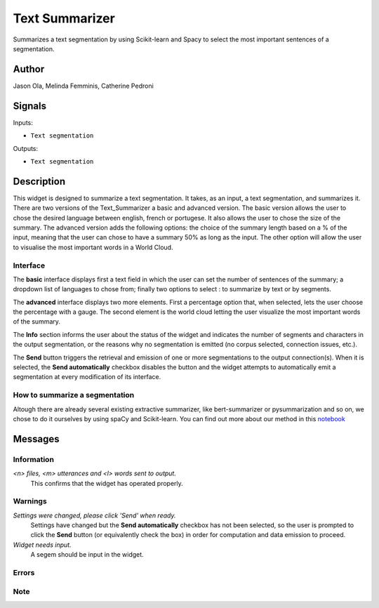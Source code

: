 
.. meta::
    :description: Orange3 Textable Prototypes documentation,  Text_Summarizer, widget, spaCy, Scikit-learn
    :keywords: Orange3, Textable, Prototypes, documentation, Text_Summarizer, widget, spaCy, Scikit-learn

.. _Text_Summarizer:

Text Summarizer
=======
    
.. image:: figures/TL;DR.png
    :scale: 10
    

Summarizes a text segmentation by using Scikit-learn and Spacy to select the most important sentences of a segmentation.

    
Author
------

Jason Ola, Melinda Femminis, Catherine Pedroni

Signals
-------

Inputs:

* ``Text segmentation``

Outputs:

* ``Text segmentation``

Description
-----------

This widget is designed to summarize a text segmentation. It takes, as an input, a text segmentation, and summarizes it. 
There are two versions of the Text_Summarizer a basic and advanced version. The basic version allows the user to chose the desired language between english, french or portugese. It also allows the user to chose the size of the summary.
The advanced version adds the following options: the choice of the summary length based on a % of the input, meaning that the user can chose to have a summary 50% as long as the input. The other option will allow the user to visualise the most important words in a World Cloud.

Interface
~~~~~~~~~

The **basic** interface displays first a text field in which the user can set the number of sentences of the summary; a dropdown list of languages to chose from; finally two options to select : to summarize by text or by segments.

.. image:: figures/tldr_basic_interface.png

The **advanced** interface displays two more elements. 
First a percentage option that, when selected, lets the user choose the percentage with a gauge.
The second element is the world cloud letting the user visualize the most important words of the summary.

The **Info** section informs the user about the status of the widget and 
indicates the number of segments and characters in the output segmentation, or 
the reasons why no segmentation is emitted (no corpus selected, connection 
issues, etc.).

The **Send** button triggers the retrieval and emission of one or more 
segmentations to the output connection(s). When it is selected, the **Send 
automatically** checkbox disables the button and the widget attempts to 
automatically emit a segmentation at every modification of its interface.


How to summarize a segmentation
~~~~~~~~~~~~~~~~~~~~~~~~~~~~~~~

Altough there are already several existing extractive summarizer, like bert-summarizer or pysummarization and so on, we chose to do it ourselves by using spaCy and Scikit-learn.
You can find out more about our method in this `notebook <https://github.com/melindafemminis/orange3-textable-prototypes/blob/master/orangecontrib/textable_prototypes/widgets/summary.ipynb>`_



Messages
--------

Information
~~~~~~~~~~~

*<n> files, <m> utterances and <l> words sent to output.*
    This confirms that the widget has operated properly.

Warnings
~~~~~~~~

*Settings were changed, please click 'Send' when ready.*
    Settings have changed but the **Send automatically** checkbox
    has not been selected, so the user is prompted to click the **Send**
    button (or equivalently check the box) in order for computation and data
    emission to proceed.

*Widget needs input.*
    A segem should be input in the widget.


Errors
~~~~~~

Note
~~~~

